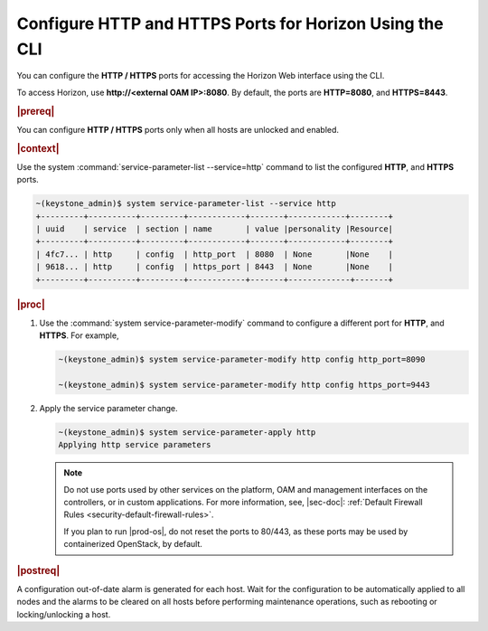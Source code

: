 
.. luj1551986512461
.. _configure-http-and-https-ports-for-horizon-using-the-cli:

========================================================
Configure HTTP and HTTPS Ports for Horizon Using the CLI
========================================================

You can configure the **HTTP / HTTPS** ports for accessing the Horizon Web
interface using the CLI.

To access Horizon, use **http://<external OAM IP\>:8080**. By default, the
ports are **HTTP=8080**, and **HTTPS=8443**.

.. rubric:: |prereq|

You can configure **HTTP / HTTPS** ports only when all hosts are unlocked
and enabled.

.. rubric:: |context|

Use the system :command:`service-parameter-list --service=http` command to
list the configured **HTTP**, and **HTTPS** ports.

.. code-block:: none

    ~(keystone_admin)$ system service-parameter-list --service http
    +---------+----------+---------+------------+-------+------------+--------+
    | uuid    | service  | section | name       | value |personality |Resource|
    +---------+----------+---------+------------+-------+------------+--------+
    | 4fc7... | http     | config  | http_port  | 8080  | None       |None    |
    | 9618... | http     | config  | https_port | 8443  | None       |None    |
    +---------+----------+---------+------------+-------+-------------+-------+

.. rubric:: |proc|

#.  Use the :command:`system service-parameter-modify` command to configure
    a different port for **HTTP**, and **HTTPS**. For example,

    .. code-block:: none

        ~(keystone_admin)$ system service-parameter-modify http config http_port=8090

        ~(keystone_admin)$ system service-parameter-modify http config https_port=9443


#.  Apply the service parameter change.

    .. code-block:: none

        ~(keystone_admin)$ system service-parameter-apply http
        Applying http service parameters

    .. note::
        Do not use ports used by other services on the platform, OAM and
        management interfaces on the controllers, or in custom
        applications. For more information, see, |sec-doc|: :ref:`Default
        Firewall Rules <security-default-firewall-rules>`.

        If you plan to run |prod-os|, do not reset the ports to 80/443, as
        these ports may be used by containerized OpenStack, by default.


.. rubric:: |postreq|

A configuration out-of-date alarm is generated for each host. Wait for the
configuration to be automatically applied to all nodes and the alarms to be
cleared on all hosts before performing maintenance operations, such as
rebooting or locking/unlocking a host.

